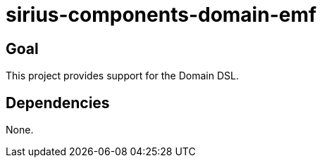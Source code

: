 = sirius-components-domain-emf

== Goal

This project provides support for the Domain DSL.

== Dependencies

None.